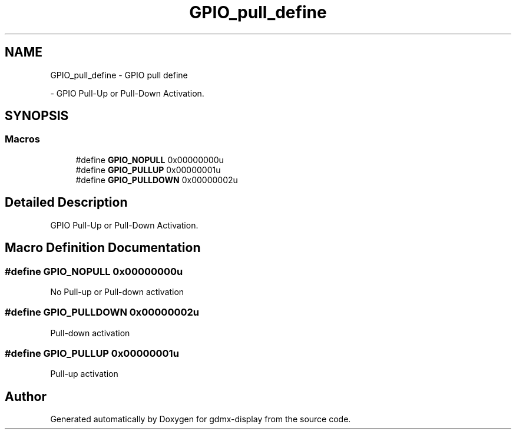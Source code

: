 .TH "GPIO_pull_define" 3 "Mon May 24 2021" "gdmx-display" \" -*- nroff -*-
.ad l
.nh
.SH NAME
GPIO_pull_define \- GPIO pull define
.PP
 \- GPIO Pull-Up or Pull-Down Activation\&.  

.SH SYNOPSIS
.br
.PP
.SS "Macros"

.in +1c
.ti -1c
.RI "#define \fBGPIO_NOPULL\fP   0x00000000u"
.br
.ti -1c
.RI "#define \fBGPIO_PULLUP\fP   0x00000001u"
.br
.ti -1c
.RI "#define \fBGPIO_PULLDOWN\fP   0x00000002u"
.br
.in -1c
.SH "Detailed Description"
.PP 
GPIO Pull-Up or Pull-Down Activation\&. 


.SH "Macro Definition Documentation"
.PP 
.SS "#define GPIO_NOPULL   0x00000000u"
No Pull-up or Pull-down activation 
.br
 
.SS "#define GPIO_PULLDOWN   0x00000002u"
Pull-down activation 
.br
 
.SS "#define GPIO_PULLUP   0x00000001u"
Pull-up activation 
.br
 
.SH "Author"
.PP 
Generated automatically by Doxygen for gdmx-display from the source code\&.
